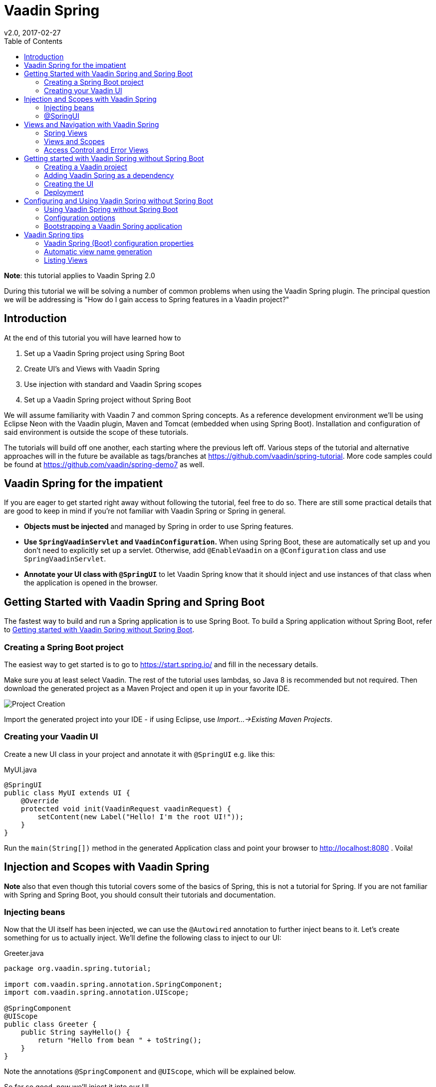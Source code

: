 //To generate html: install asciidoctor and run
// asciidoctor -b html5 -d book index.asciidoc
= Vaadin Spring
:imagesdir: img
v2.0, 2017-02-27
:toc: left
:homepage: http://asciidoctor.org

*Note*: this tutorial applies to Vaadin Spring 2.0

During this tutorial we will be solving a number of common problems when using the Vaadin Spring plugin. The principal
question we will be addressing is "How do I gain access to Spring features in a Vaadin project?"

== Introduction

At the end of this tutorial you will have learned how to

. Set up a Vaadin Spring project using Spring Boot
. Create UI's and Views with Vaadin Spring
. Use injection with standard and Vaadin Spring scopes
. Set up a Vaadin Spring project without Spring Boot

We will assume familiarity with Vaadin 7 and common Spring concepts. As a reference development environment we'll be
using Eclipse Neon with the Vaadin plugin, Maven and Tomcat (embedded when using Spring Boot). Installation and
configuration of said environment is outside the scope of these tutorials.

The tutorials will build off one another, each starting where the previous left off. Various steps of the tutorial and
alternative approaches will in the future be available as tags/branches at https://github.com/vaadin/spring-tutorial.
More code samples could be found at https://github.com/vaadin/spring-demo7 as well.

== Vaadin Spring for the impatient

If you are eager to get started right away without following the tutorial, feel free to do so. There are still some
practical details that are good to keep in mind if you're not familiar with Vaadin Spring or Spring in general.

* *Objects must be injected* and managed by Spring in order to use Spring features.
* *Use `SpringVaadinServlet` and `VaadinConfiguration`.* When using Spring Boot, these are automatically set up and you
don’t need to explicitly set up a servlet. Otherwise, add `@EnableVaadin` on a `@Configuration` class and use `SpringVaadinServlet`.
* *Annotate your UI class with `@SpringUI`* to let Vaadin Spring know that it should inject and use instances of that
class when the application is opened in the browser.

[[getting-started-boot]]
== Getting Started with Vaadin Spring and Spring Boot

The fastest way to build and run a Spring application is to use Spring Boot. To build a Spring application without
Spring Boot, refer to <<getting-started-no-boot>>.

=== Creating a Spring Boot project

The easiest way to get started is to go to https://start.spring.io/ and fill in the necessary details.


Make sure you at least select Vaadin. The rest of the tutorial uses lambdas, so Java 8 is recommended but not required.
Then download the generated project as a Maven Project and open it up in your favorite IDE.

image::spring-initializr.png[Project Creation]

Import the generated project into your IDE - if using Eclipse, use _Import...→Existing Maven Projects_.

=== Creating your Vaadin UI
Create a new UI class in your project and annotate it with `@SpringUI` e.g. like this:

[source, java]
.MyUI.java
----
@SpringUI
public class MyUI extends UI {
    @Override
    protected void init(VaadinRequest vaadinRequest) {
        setContent(new Label("Hello! I'm the root UI!"));
    }
}
----

Run the `main(String[])` method in the generated Application class and point your browser to http://localhost:8080 . Voila!


== Injection and Scopes with Vaadin Spring

*Note* also that even though this tutorial covers some of the basics of Spring, this is not a tutorial for Spring. If you are not familiar with Spring and Spring Boot, you should consult their tutorials and documentation.

=== Injecting beans
Now that the UI itself has been injected, we can use the `@Autowired` annotation to further inject beans to it. Let's create something for us to actually inject.
We'll define the following class to inject to our UI:

[source, java]
.Greeter.java
----
package org.vaadin.spring.tutorial;

import com.vaadin.spring.annotation.SpringComponent;
import com.vaadin.spring.annotation.UIScope;

@SpringComponent
@UIScope
public class Greeter {
    public String sayHello() {
        return "Hello from bean " + toString();
    }
}
----
Note the annotations `@SpringComponent` and `@UIScope`, which will be explained below.

So far so good, now we'll inject it into our UI.

[source, java]
.MyUI.java
----
@Theme("valo")
@SpringUI
public class MyUI extends UI {
    @Autowired
    private Greeter greeter;

    @Override
    protected void init(VaadinRequest request) {
        setContent(new Label(greeter.sayHello()));
    }
}
----

Now let's run the application to see that an instance of the greeter has been injected to the UI.

If you are not familiar with Spring, note that you can only auto-wire into Spring managed beans. In practice, this
typically means that you can inject beans into a bean that has been injected, but not to one that has been created
with `new MyBean()`. Refer to Spring documentation for a more complete coverage on this.

If you are a habitual user of Spring, you may have been wondering about the use of `@SpringComponent` instead of
`@Component`. Spring has an annotation `@Component` for classes that are candidates for auto-detection during
classpath scanning, and Vaadin has an interface called `Component` for UI components. You cannot import the two in
the same file, so to avoid the necessity to fully qualify one of these, Vaadin Spring provides an alias
`@SpringComponent` for `org.springframework.stereotype.Component`. However, where there is no ambiguity
(such as in the simple `Greeter` above), `org.springframework.stereotype.Component` can also be used directly.

The `@UIScope` annotation is specific to Vaadin Spring. Anything injected with that annotation will get the same
instance while within the same UI. Load a different UI and you'll get a different instance. If the session expires
or the UI is closed, the instances will be cleaned up.

Vaadin Spring also defines a view scope (`@ViewScope`), which will be covered in a later tutorial as well as a
Vaadin session scope (`@VaadinSessionScope`), which also works with server push and background operations using
`UI.access()`. Furthermore, the standard Spring scopes can be used with some restrictions. Most commonly, you would
use `@Scope("prototype")` to inject a new instance every time that bean is injected. For thread safe background
services, the scope `@Scope("singleton")` can be used, but it should not be used for Vaadin Components. The request and
session scopes of Spring do not match exactly the Vaadin session and do not work in background threads such as in
operations even when using `UI.access()`.

=== @SpringUI

The `@SpringUI` annotation is the way in which you let the Vaadin Spring plugin know which UI's should be accessible to
the user and how they should be mapped. It accepts one optional String parameter indicating the UI path. If an explicit
path is not provided or an empty string is used as the path, the UI will be mapped to the context root.

== Views and Navigation with Vaadin Spring

=== Spring Views
To support navigation between views, the annotations `@SpringView` and `@SpringViewDisplay` can be used.

The views themselves should be annotated with `@SpringView` to be found by `SpringViewProvider`.

Let's start with a default view:

[source, java]
.DefaultView.java
----
@SpringView(name = DefaultView.VIEW_NAME)
public class DefaultView extends VerticalLayout implements View {
    public static final String VIEW_NAME = "";

    @PostConstruct
    void init() {
        addComponent(new Label("This is the default view"));
    }

    @Override
    public void enter(ViewChangeEvent event) {
        // This view is constructed in the init() method()
    }
}
----

This view is registered automatically based on the `@SpringView` annotation. As it has an empty string as its view name,
it will be shown when navigating to http://localhost:8080/ .

To see how navigation between views works, we can create another view mapped to a different view name. Note the use of a
constant for the view name, which is a good practice and allows you to easily refer to the views.

[source, java]
.ViewScopedView.java
----
@SpringView(name = ViewScopedView.VIEW_NAME)
public class ViewScopedView extends VerticalLayout implements View {
    public static final String VIEW_NAME = "view";

    @PostConstruct
    void init() {
        addComponent(new Label("This is a view scoped view"));
    }

    @Override
    public void enter(ViewChangeEvent event) {
        // This view is constructed in the init() method()
    }
}
----
To define where in the UI the views are to be shown, a bean or a class implementing `ViewDisplay` or extending
`(Single)ComponentContainer` should be annotated with `@SpringViewDisplay`. In the simplest cases, this can be the UI class
itself.

Also this view is automatically registered as it has the `@SpringView` annotation, so after annotating the UI with
`@SpringViewDisplay` we would be able to open it by opening http://localhost:8080#!view . However, we'll want to make it
easy to enter the view, so let's add a navigation button for it in the UI:

[source, java]
.MyUI.java
----
@Theme("valo")
@SpringUI
@SpringViewDisplay
public class MyUI extends UI implements ViewDisplay {

    private Panel springViewDisplay;

    @Override
    protected void init(VaadinRequest request) {
        final VerticalLayout root = new VerticalLayout();
        root.setSizeFull();
        setContent(root);

        final CssLayout navigationBar = new CssLayout();
        navigationBar.addStyleName(ValoTheme.LAYOUT_COMPONENT_GROUP);
        navigationBar.addComponent(createNavigationButton("View Scoped View",
                ViewScopedView.VIEW_NAME));
        root.addComponent(navigationBar);

        springViewDisplay = new Panel();
        springViewDisplay.setSizeFull();
        root.addComponent(springViewDisplay);
        root.setExpandRatio(springViewDisplay, 1.0f);

    }

    private Button createNavigationButton(String caption, final String viewName) {
        Button button = new Button(caption);
        button.addStyleName(ValoTheme.BUTTON_SMALL);
        // If you didn't choose Java 8 when creating the project, convert this
        // to an anonymous listener class
        button.addClickListener(event -> getUI().getNavigator().navigateTo(viewName));
        return button;
    }

    @Override
    public void showView(View view) {
        springViewDisplay.setContent((Component) view);
    }
}
----
Now fire up the application class and go to http://localhost:8080/ to see this in action.

=== Views and Scopes
Let's add one more view, this time a UI scoped view, and inject a `Greeter` into it:

[source, java]
.UIScopedView.java
----
// Pay attention to the order of annotations
@UIScope
@SpringView(name = UIScopedView.VIEW_NAME)
public class UIScopedView extends VerticalLayout implements View {
    public static final String VIEW_NAME = "ui";

    @Autowired
    private Greeter greeter;

    @PostConstruct
    void init() {
        addComponent(new Label("This is a UI scoped view. Greeter says: " + greeter.sayHello()));
    }

    @Override
    public void enter(ViewChangeEvent event) {
        // This view is constructed in the init() method()
    }
}
----
After this, what remains is to add a navigation button for it in the UI:

[source, java]
.MyUI.java
----
        ...
        navigationBar.addComponent(createNavigationButton("UI Scoped View",
                UIScopedView.VIEW_NAME));
        navigationBar.addComponent(createNavigationButton("View Scoped View",
                ViewScopedView.VIEW_NAME));
        ...
----
That's it.

Note that now when navigating between the views, you always get the same instance of the UI scoped view (within the same UI) but a new instance of the view scoped view every time when navigating to it. To verify that this is the case, we can inject some more beans to our views:

[source, java]
.ViewGreeter.java
----
@SpringComponent
@ViewScope
public class ViewGreeter {
    public String sayHello() {
        return "Hello from a view scoped bean " + toString();
    }
}
----
Note the annotation `@ViewScope`, which makes the lifecycle and injection of instances of this bean view specific.

[source, java]
.ViewScopedView.java
----
@SpringView(name = ViewScopedView.VIEW_NAME)
public class ViewScopedView extends VerticalLayout implements View {
    public static final String VIEW_NAME = "view";

    // A new instance will be created for every view instance created
    @Autowired
    private ViewGreeter viewGreeter;

    // The same instance will be used by all views of the UI
    @Autowired
    private Greeter uiGreeter;

    @PostConstruct
    void init() {
        addComponent(new Label("This is a view scoped view"));
        addComponent(new Label(uiGreeter.sayHello()));
        addComponent(new Label(viewGreeter.sayHello()));
    }

    @Override
    public void enter(ViewChangeEvent event) {
        // This view is constructed in the init() method()
    }
}
----
Now when switching views, the UI scoped greeter instance and the UI scoped view will stay the same, whereas the view scoped greeter (and the view itself) will be regenerated every time when entering the view.

=== Access Control and Error Views

When looking for accessible views, `SpringViewProvider` first looks for views that can be used with the current UI.
It is possible to restrict a view to specific UI classes using an annotation parameter like `@SpringView(VIEW_NAME, ui={ MyUIClass.class })`.

After selecting such candidate views, access to that view is checked in two phases with all the view access delegates
that have been registered. Thus, any Spring bean implementing `ViewAccessControl` is first asked if access is granted to
a view with the given bean name. If no access delegate blocks access to the view based on the bean name, a second check
is made with a specific view instance by calling all beans implementing `ViewInstanceAccessControl`. If access to the
view is denied by any access control bean, the view provider will default act as if the view didn't exist. However, an
"access denied" view can be registered with `SpringViewProvider.setAccessDeniedViewClass()` if a specific "access denied" view is desired.

You can also define a generic error view when the user tries to navigate to a view that does not exist. This is
configured simply by calling `getNavigator().setErrorView(MyErrorView.class)` in your UI `init()` method.

Note that Spring Security is not covered by this tutorial. The unofficial add-on vaadin4spring that builds on top of
the official add-on and provides easy integration of Spring Security as well as a "sidebar" module that makes
constructing a UI for navigation in a Vaadin Spring application easier.

[[getting-started-no-boot]]
== Getting started with Vaadin Spring without Spring Boot

*Note that this step is for using Vaadin Spring without Spring Boot. Using Spring Boot is the recommended approach for
getting started quickly when creating a new project.*

For more information on using Vaadin Spring with Spring Boot,
see the step <<getting-started-boot>>.

=== Creating a Vaadin project
If you've created Vaadin projects before, there's nothing new here. Vaadin projects can be created with
Vaadin Eclipse Plug-in (for more information, see https://vaadin.com/eclipse)
_File→New→Project..._ then select Vaadin Maven Project.
This will take you to the project creation wizard.

image::eclipse-plugin-new-project.png[Project Creation]

Then select the "Single Module Application Project". Set your group and
artifact id and your package to your liking. (I used "org.vaadin", "spring.tutorial" and "org.vaadin.spring.tutorial"
respectively).

You can also create the project without the plug-in, just create a project from maven archetype
`com.vaadin:vaadin-archetype-application:7.7.3` using Eclipse Maven wizard, or with your IDE,
or with on the command line.

For more information, see https://vaadin.com/maven.

=== Adding Vaadin Spring as a dependency

Open "pom.xml" and add

[source, xml]
.pom.xml
----
<dependency>
    <groupId>com.vaadin</groupId>
    <artifactId>vaadin-spring</artifactId>
    <version>2.0.0</version>
</dependency>
----

in the dependencies. If your project does not use the Vaadin add-on Maven repository yet, add it to the POM:

[source, xml]
.pom.xml
----
<repositories>
    <repository>
        <id>vaadin-addons</id>
        <url>https://maven.vaadin.com/vaadin-addons</url>
    </repository>
</repositories>
----

Then save and update the project.

=== Creating the UI

The project wizard created a UI for us that we'll use as a starting point for building our application. There are some
unnecessary things we'll take out and some things we'll need to add. We'll also have to make a few changes to the UI to
make it work with Vaadin Spring.

Here's the UI's original source:

[source, java]
.MyUI.java
----
@Theme("mytheme")
public class MyUI extends UI {

    @Override
    protected void init(VaadinRequest vaadinRequest) {
        final VerticalLayout layout = new VerticalLayout();

        final TextField name = new TextField();
        name.setCaption("Type your name here:");

        Button button = new Button("Click Me");
        button.addClickListener( e -> {
            layout.addComponent(new Label("Thanks " + name.getValue()
                    + ", it works!"));
        });

        layout.addComponents(name, button);

        setContent(layout);
    }

    @WebServlet(urlPatterns = "/*", name = "MyUIServlet", asyncSupported = true)
    @VaadinServletConfiguration(ui = MyUI.class, productionMode = false)
    public static class MyUIServlet extends VaadinServlet {
    }
}
----

To allow Vaadin Spring to use the UI you'll need to add the following annotation to the UI: `@SpringUI`

A configuration class needs to be added to set up a Spring application context, and the servlet should inherit
from `SpringVaadinServlet`. In this tutorial, a `ContextLoaderListener` is used to initialize Spring itself.

The resulting UI should be something like this:

[source, java]
.MyUI.java
----
package org.vaadin.spring.tutorial;

import javax.servlet.annotation.WebListener;
import javax.servlet.annotation.WebServlet;

import org.springframework.context.annotation.Configuration;
import org.springframework.web.context.ContextLoaderListener;

import com.vaadin.annotations.Theme;
import com.vaadin.server.VaadinRequest;
import com.vaadin.spring.annotation.EnableVaadin;
import com.vaadin.spring.annotation.SpringUI;
import com.vaadin.spring.server.SpringVaadinServlet;
import com.vaadin.ui.Button;
import com.vaadin.ui.Button.ClickEvent;
import com.vaadin.ui.Label;
import com.vaadin.ui.UI;
import com.vaadin.ui.VerticalLayout;

@Theme("mytheme")
@SpringUI
public class MyUI extends UI {

    @WebListener
    public static class MyContextLoaderListener extends ContextLoaderListener {
    }

    @Configuration
    @EnableVaadin
    public static class MyConfiguration {
    }

    @Override
    protected void init(VaadinRequest vaadinRequest) {
        final VerticalLayout layout = new VerticalLayout();

        final TextField name = new TextField();
        name.setCaption("Type your name here:");

        Button button = new Button("Click Me");
        button.addClickListener( e -> {
            layout.addComponent(new Label("Thanks " + name.getValue()
                    + ", it works!"));
        });

        layout.addComponents(name, button);

        setContent(layout);
    }

    @WebServlet(urlPatterns = "/*", name = "MyUIServlet", asyncSupported = true)
    public static class MyUIServlet extends SpringVaadinServlet {
    }
}
----

With the `@SpringUI` annotation the Vaadin Spring plugin will know to inject the UI rather than directly
instantiating it. With injected beans we can use all of the usual Spring features such as autowiring. More on that in later tutorials.

In addition to these changes, when not using Spring Boot, create the following Spring context file at
src/main/webapp/WEB-INF/applicationContext.xml :

[source, xml]
.WEB-INF/applicationContext.xml
----
<?xml version="1.0" encoding="UTF-8"?>
<beans xmlns="http://www.springframework.org/schema/beans"
    xmlns:xsi="http://www.w3.org/2001/XMLSchema-instance" xmlns:context="http://www.springframework.org/schema/context"
    xsi:schemaLocation="http://www.springframework.org/schema/beans
                           http://www.springframework.org/schema/beans/spring-beans.xsd
                           http://www.springframework.org/schema/context
                           http://www.springframework.org/schema/context/spring-context-4.1.xsd">

    <bean class="org.vaadin.spring.tutorial.MyUI.MyConfiguration" />
    <context:component-scan base-package="org.vaadin.spring.tutorial" />
</beans>
----

A full description of alternative approaches to configuring Spring is outside the context of this tutorial and you should consult Spring documentation for them, but a brief introduction to them is given in this tutorial.

=== Deployment
Once the UI is done we'll deploy it to our server by _Run→Run as→Run on Server_. Select your server runtime (Tomcat in our case) and click Finish.

Eclipse should automatically open an embedded browser directed at your development server.

Congratulations! You've deployed your Spring application.

== Configuring and Using Vaadin Spring without Spring Boot

=== Using Vaadin Spring without Spring Boot
In the previous tutorial steps, Spring Boot was used to initialize the context, configuration and servlet. This is the
easiest way to set up a Spring application, but Spring also offers various other approaches both to configuration and
to servlet startup.

When not using Spring Boot, there are two things to do to get an application started: start a servlet and configure an
appropriate Spring application context for it. Each of these can be done in many different ways, some of which are not covered here.

If you are familiar with Spring, note that the application context should include the `@Configuration` class
`VaadinConfiguration` and a `SpringVaadinServlet` (or a servlet that registers a Vaadin `SpringUIProvider` as a Spring
managed bean in a similar way) should be mapped both to the application path and to the path "/VAADIN/" if the application path is not "/".

Here, we first take a look at some of the different approaches to configuring Spring applications
(different `ApplicationContexts`) and how those can be used with Vaadin Spring, and then cover some approaches to
bootstrapping a Vaadin Spring application and loading the appropriate `WebApplicationContext`.

Note that this page is not meant to be a complete reference - for more information on each of the approaches,
refer to Spring documentation.

=== Configuration options
Every Spring web application has one or more `ApplicationContexts` (typically an optional root context and a context
per servlet), which provide read-only configuration for an application and e.g. bean factory methods for accessing
application components. For Vaadin Spring, any of the context variants can be used. However, the selected context should
normally register the configuration class `VaadinConfiguration` to configure some beans that Vaadin Spring depends on.

It is possible to mix different application contexts and e.g. import an `@Configuration` class from XML by registering
is as a bean or to import XML configuration from an `@Configuration` class with `@ImportResource`.
Refer to Spring documentation for more details on this.

==== Annotation based configuration

The recommended configuration option with Vaadin Spring is to use annotation based configuration
(`AnnotationConfigWebApplicationContext`) and configuration classes annotated with `@Configuration`,
 where beans can be explicitly declared with `@Bean` on a method. When using this approach, simply add the annotation
 `@EnableVaadin` for one of your configuration classes to automatically import `VaadinConfiguration`.

A simple example of a configuration class for a Vaadin Spring application:

[source, java]
.MyConfiguration.java
----
@Configuration
@EnableVaadin    // this imports VaadinConfiguration
public class MyConfiguration {
    // application specific configuration - register myBean in the context
    @Bean
    public MyBean myBean() {
        return new MyBean();
    }
}
----

When using this approach, you can register the configuration class `VaadinConfiguration` (or a custom configuration
class with `@EnableVaadin`) in the context to bootstrap Vaadin Spring configuration. See below for an example of doing
this with a `WebApplicationInitializer`.

==== XML configuration

If using XML based configuration of Spring (`XmlWebApplicationContext`), register the configuration class as a bean and
enable annotation based configuration with `<context:annotation-config/>` or component scanning with
`<context:component-scan base-package=”...”/>` to configure Vaadin Spring.

[source, xml]
.WEB-INF/applicationContext.xml
----
<?xml version="1.0" encoding="UTF-8"?>
<beans xmlns="http://www.springframework.org/schema/beans"
    xmlns:xsi="http://www.w3.org/2001/XMLSchema-instance" xmlns:context="http://www.springframework.org/schema/context"
    xsi:schemaLocation="http://www.springframework.org/schema/beans
                           http://www.springframework.org/schema/beans/spring-beans.xsd
                           http://www.springframework.org/schema/context
                           http://www.springframework.org/schema/context/spring-context-4.1.xsd">

    <!-- See the MyConfiguration class in the previous example -->
    <bean class="org.vaadin.spring.tutorial.MyUI.MyConfiguration" />
    <context:component-scan base-package="org.vaadin.spring.tutorial" />
</beans>
----

=== Bootstrapping a Vaadin Spring application

There are several options to start a `SpringVaadinServlet` (or a custom subclass of `VaadinServlet` that registers a
`SpringUIProvider` if using e.g. Vaadin TouchKit) so that it has a suitable application context.

==== Using ContextLoaderListener directly

An easy way to load the application context for a Spring application is to use a `ContextLoaderListener` as a servlet
context listener to start and stop a Spring root `WebApplicationContext`. Once registered in your web.xml, with the
Servlet 3.0 annotation `@WebListener` or programmatically, it will create an application context when needed and make it
available to the servlet.

By default, a context of the type `XmlWebApplicationContext` is created and the context XML file is loaded from
"WEB-INF/applicationContext.xml" (configurable with the context init parameter `contextConfigLocation`). The type of the
context can be customized with the servlet context init parameter `contextClass` in "web.xml" (`context-param`) or e.g.
in Tomcat "context.xml" configuration file. Unfortunately, the Servlet 3.0 specification does not support setting
servlet context init parameters with annotations.

If you register a `ContextLoaderListener` with the `@WebListener` annotation, see the sample "applicationContext.xml"
file above for an example of bootstrapping JavaConfig with this approach.

[source, java]
.MyListener.java
----
// this will load WEB-INF/applicationContext.xml
@WebListener
public class MyListener extends ContextLoaderListener {}
----

==== Using a WebApplicationInitializer

A Spring `WebApplicationInitializer` can be used to manually set up a servlet and a context for it. Classes implementing
`WebApplicationInitializer` are automatically scanned for and used to initialize servlets. Here is a simple example of
such an initializer which uses an `AnnotationConfigWebApplicationContext` and classpath scanning to find a configuration
class placed in the same package with this class.

[source, java]
.WebContextInitializer.java
----
public class WebContextInitializer implements WebApplicationInitializer {
    @Override
    public void onStartup(javax.servlet.ServletContext servletContext)
            throws ServletException {
        AnnotationConfigWebApplicationContext context = new AnnotationConfigWebApplicationContext();
        // alternatively, could use context.register(MyConfiguration.class) and
        // optionally @ComponentScan("my.package") on the configuration class
        context.scan(WebContextInitializer.class.getPackage().getName());
        servletContext.addListener(new ContextLoaderListener(context));
        registerServlet(servletContext);
    }

    private void registerServlet(ServletContext servletContext) {
        ServletRegistration.Dynamic dispatcher = servletContext.addServlet(
                "vaadin", SpringVaadinServlet.class);
        dispatcher.setLoadOnStartup(1);
        dispatcher.addMapping("/*");
    }
}
----

==== A note on Spring DispatcherServlet and Spring MVC

Spring MVC uses `DispatcherServlet`, which supports yet another method for bootstrapping by having the servlet
initialize its own application context if none is configured from outside. However, `DispatcherServlet` makes some
assumptions about the use of a page based MVC type of approach. Therefore, a typical Vaadin Spring application does not
use `DispatcherServlet`.

It is possible to map both `DispatcherServlet` and `SpringVaadinServlet` to different context paths to use both
simultaneously to e.g. support Spring MVC and Vaadin in the same application. If doing so, remember to also map the
path “/VAADIN/*” to the Vaadin servlet for serving static resources. Note that there are some limitations for using the
session scope of Spring with Vaadin (it does not work in WebSocket push requests etc.).

== Vaadin Spring tips

=== Vaadin Spring (Boot) configuration properties

Your project, if generated by https://start.spring.io/, contains a configuration file
"src/main/resources/application.properties" or similar YAML configuration file. It is a handy way to configure the
`VaadinServlet` that is automatically introduced by Vaadin Spring. Here are couple of example which can be configured:

* _vaadin.servlet.productionMode=true_
* _vaadin.servlet.heartbeatInterval=60_
* _vaadin.servlet.closeIdleSessions=true_

For full list of available properties, see https://github.com/vaadin/spring/blob/master/vaadin-spring-boot/src/main/java/com/vaadin/spring/boot/internal/VaadinServletConfigurationProperties.java[VaadinServletConfigurationProperties.java].

=== Automatic view name generation

Using explicit view names is strongly recommended, but it is possible to omit the view name, in which case a name is automatically generated based on the class name. If an explicit name is not provided the class name of the UI will be used to construct a pathname by the following convention: any trailing "View" will be truncated and camelcase will be converted to hyphenated lowercase. Some examples of the convention:

HelloWorldView → hello-world

ExampleView → example

VisualEditor → visual-editor

=== Listing Views

The list of available views can be obtained from `SpringViewProvider` bean using `getViewNamesForCurrentUI()`.
